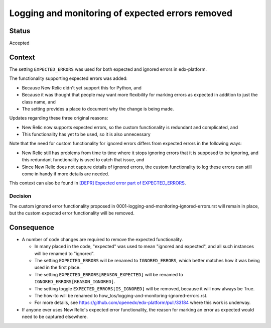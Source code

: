 Logging and monitoring of expected errors removed
=================================================

Status
------

Accepted

Context
-------

The setting ``EXPECTED_ERRORS`` was used for both expected and ignored errors in edx-platform.

The functionality supporting expected errors was added:

* Because New Relic didn't yet support this for Python, and
* Because it was thought that people may want more flexibility for marking errors as expected in addition to just the class name, and
* The setting provides a place to document why the change is being made.

Updates regarding these three original reasons:

* New Relic now supports expected errors, so the custom functionality is redundant and complicated, and
* This functionality has yet to be used, so it is also unnecessary

Note that the need for custom functionality for ignored errors differs from expected errors in the following ways:

* New Relic still has problems from time to time where it stops ignoring errors that it is supposed to be ignoring, and this redundant functionality is used to catch that issue, and
* Since New Relic does not capture details of ignored errors, the custom functionality to log these errors can still come in handy if more details are needed.

This context can also be found in `[DEPR] Expected error part of EXPECTED_ERRORS`_.

.. _[DEPR] Expected error part of EXPECTED_ERRORS: https://github.com/openedx/edx-platform/issues/32405

Decision
________

The custom ignored error functionality proposed in 0001-logging-and-monitoring-ignored-errors.rst will remain in place, but the custom expected error functionality will be removed.

Consequence
-----------

* A number of code changes are required to remove the expected functionality.

  * In many placed in the code, "expected" was used to mean "ignored and expected", and all such instances will be renamed to "ignored".
  * The setting ``EXPECTED_ERRORS`` will be renamed to ``IGNORED_ERRORS``, which better matches how it was being used in the first place.
  * The setting ``EXPECTED_ERRORS[REASON_EXPECTED]`` will be renamed to ``IGNORED_ERRORS[REASON_IGNORED]``.
  * The setting toggle ``EXPECTED_ERRORS[IS_IGNORED]`` will be removed, because it will now always be True.
  * The how-to will be renamed to how_tos/logging-and-monitoring-ignored-errors.rst.
  * For more details, see https://github.com/openedx/edx-platform/pull/33184 where this work is underway.

* If anyone ever uses New Relic's expected error functionality, the reason for marking an error as expected would need to be captured elsewhere.
